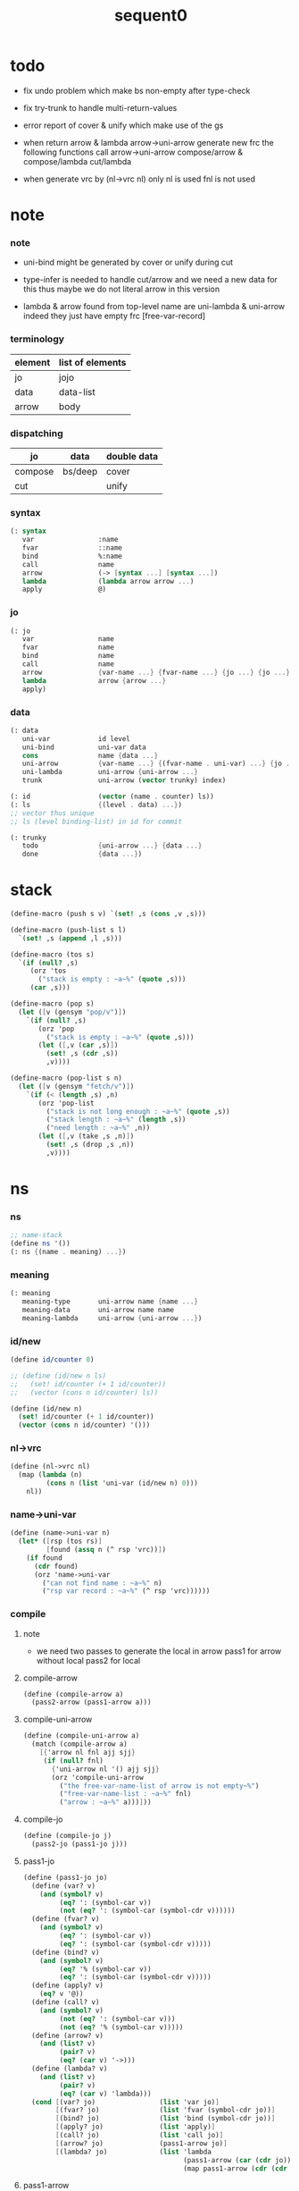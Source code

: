 #+PROPERTY: tangle sequent0.scm
#+title: sequent0

* todo

  - fix undo problem
    which make bs non-empty after type-check

  - fix try-trunk
    to handle multi-return-values

  - error report of cover & unify
    which make use of the gs

  - when return arrow & lambda
    arrow->uni-arrow generate new frc
    the following functions call arrow->uni-arrow
    compose/arrow & compose/lambda
    cut/lambda

  - when generate vrc by (nl->vrc nl)
    only nl is used
    fnl is not used

* note

*** note

    - uni-bind might be generated by cover or unify during cut

    - type-infer is needed to handle cut/arrow
      and we need a new data for this
      thus maybe we do not literal arrow in this version

    - lambda & arrow found from top-level name
      are uni-lambda & uni-arrow indeed
      they just have empty frc [free-var-record]

*** terminology

    | element | list of elements |
    |---------+------------------|
    | jo      | jojo             |
    | data    | data-list        |
    | arrow   | body             |

*** dispatching

    | jo      | data    | double data |
    |---------+---------+-------------|
    | compose | bs/deep | cover       |
    | cut     |         | unify       |

*** syntax

    #+begin_src scheme
    (: syntax
       var                :name
       fvar               ::name
       bind               %:name
       call               name
       arrow              (-> [syntax ...] [syntax ...])
       lambda             (lambda arrow arrow ...)
       apply              @)
    #+end_src

*** jo

    #+begin_src scheme
    (: jo
       var                name
       fvar               name
       bind               name
       call               name
       arrow              {var-name ...} {fvar-name ...} {jo ...} {jo ...}
       lambda             arrow {arrow ...}
       apply)
    #+end_src

*** data

    #+begin_src scheme
    (: data
       uni-var            id level
       uni-bind           uni-var data
       cons               name {data ...}
       uni-arrow          {var-name ...} {(fvar-name . uni-var) ...} {jo ...} {jo ...}
       uni-lambda         uni-arrow {uni-arrow ...}
       trunk              uni-arrow (vector trunky) index)

    (: id                 (vector (name . counter) ls))
    (: ls                 {(level . data) ...})
    ;; vector thus unique
    ;; ls (level binding-list) in id for commit

    (: trunky
       todo               {uni-arrow ...} {data ...}
       done               {data ...})
    #+end_src

* stack

  #+begin_src scheme
  (define-macro (push s v) `(set! ,s (cons ,v ,s)))

  (define-macro (push-list s l)
    `(set! ,s (append ,l ,s)))

  (define-macro (tos s)
    `(if (null? ,s)
       (orz 'tos
         ("stack is empty : ~a~%" (quote ,s)))
       (car ,s)))

  (define-macro (pop s)
    (let ([v (gensym "pop/v")])
      `(if (null? ,s)
         (orz 'pop
           ("stack is empty : ~a~%" (quote ,s)))
         (let ([,v (car ,s)])
           (set! ,s (cdr ,s))
           ,v))))

  (define-macro (pop-list s n)
    (let ([v (gensym "fetch/v")])
      `(if (< (length ,s) ,n)
         (orz 'pop-list
           ("stack is not long enough : ~a~%" (quote ,s))
           ("stack length : ~a~%" (length ,s))
           ("need length : ~a~%" ,n))
         (let ([,v (take ,s ,n)])
           (set! ,s (drop ,s ,n))
           ,v))))
  #+end_src

* ns

*** ns

    #+begin_src scheme
    ;; name-stack
    (define ns '())
    (: ns {(name . meaning) ...})
    #+end_src

*** meaning

    #+begin_src scheme
    (: meaning
       meaning-type       uni-arrow name {name ...}
       meaning-data       uni-arrow name name
       meaning-lambda     uni-arrow {uni-arrow ...})
    #+end_src

*** id/new

    #+begin_src scheme
    (define id/counter 0)

    ;; (define (id/new n ls)
    ;;   (set! id/counter (+ 1 id/counter))
    ;;   (vector (cons n id/counter) ls))

    (define (id/new n)
      (set! id/counter (+ 1 id/counter))
      (vector (cons n id/counter) '()))
    #+end_src

*** nl->vrc

    #+begin_src scheme
    (define (nl->vrc nl)
      (map (lambda (n)
             (cons n (list 'uni-var (id/new n) 0)))
        nl))
    #+end_src

*** name->uni-var

    #+begin_src scheme
    (define (name->uni-var n)
      (let* ([rsp (tos rs)]
             [found (assq n (^ rsp 'vrc))])
        (if found
          (cdr found)
          (orz 'name->uni-var
            ("can not find name : ~a~%" n)
            ("rsp var record : ~a~%" (^ rsp 'vrc))))))
    #+end_src

*** compile

***** note

      - we need two passes to generate the local in arrow
        pass1 for arrow without local
        pass2 for local

***** compile-arrow

      #+begin_src scheme
      (define (compile-arrow a)
        (pass2-arrow (pass1-arrow a)))
      #+end_src

***** compile-uni-arrow

      #+begin_src scheme
      (define (compile-uni-arrow a)
        (match (compile-arrow a)
          [{'arrow nl fnl ajj sjj}
           (if (null? fnl)
             {'uni-arrow nl '() ajj sjj}
             (orz 'compile-uni-arrow
               ("the free-var-name-list of arrow is not empty~%")
               ("free-var-name-list : ~a~%" fnl)
               ("arrow : ~a~%" a)))]))
      #+end_src

***** compile-jo

      #+begin_src scheme
      (define (compile-jo j)
        (pass2-jo (pass1-jo j)))
      #+end_src

***** pass1-jo

      #+begin_src scheme
      (define (pass1-jo jo)
        (define (var? v)
          (and (symbol? v)
               (eq? ': (symbol-car v))
               (not (eq? ': (symbol-car (symbol-cdr v))))))
        (define (fvar? v)
          (and (symbol? v)
               (eq? ': (symbol-car v))
               (eq? ': (symbol-car (symbol-cdr v)))))
        (define (bind? v)
          (and (symbol? v)
               (eq? '% (symbol-car v))
               (eq? ': (symbol-car (symbol-cdr v)))))
        (define (apply? v)
          (eq? v '@))
        (define (call? v)
          (and (symbol? v)
               (not (eq? ': (symbol-car v)))
               (not (eq? '% (symbol-car v)))))
        (define (arrow? v)
          (and (list? v)
               (pair? v)
               (eq? (car v) '->)))
        (define (lambda? v)
          (and (list? v)
               (pair? v)
               (eq? (car v) 'lambda)))
        (cond [(var? jo)                (list 'var jo)]
              [(fvar? jo)               (list 'fvar (symbol-cdr jo))]
              [(bind? jo)               (list 'bind (symbol-cdr jo))]
              [(apply? jo)              (list 'apply)]
              [(call? jo)               (list 'call jo)]
              [(arrow? jo)              (pass1-arrow jo)]
              [(lambda? jo)             (list 'lambda
                                              (pass1-arrow (car (cdr jo)))
                                              (map pass1-arrow (cdr (cdr jo))))]))
      #+end_src

***** pass1-arrow

      #+begin_src scheme
      (define (pass1-arrow a)
        (match a
          [{'-> ac sc}
           {'arrow (map pass1-jo ac) (map pass1-jo sc)}]))
      #+end_src

***** pass2-jo

      #+begin_src scheme
      (define (pass2-jo jo)
        (match jo
          [{'arrow ac sc} (pass2-arrow jo)]
          [{'lambda a al} {'lambda (pass2-arrow a) (map pass2-arrow al)}]
          [__ jo]))
      #+end_src

***** pass2-arrow

      #+begin_src scheme
      (define (pass2-arrow a)
        (match a
          [{'arrow ac sc}
           {'arrow (jojo->var-list (append ac sc))
                   (jojo->fvar-list (append ac sc))
                   (map pass2-jo ac) (map pass2-jo sc)}]))
      #+end_src

***** jojo->var-list

      #+begin_src scheme
      (define (jojo->var-list l)
        (define (one vl n)
          (if (member n vl)
            vl
            (cons n vl)))
        (define (more vl jo)
          (match jo
            [{'var n}         (one vl n)]
            [{'fvar n}        vl]
            [{'bind n}        (one vl n)]
            [{'call n}        vl]
            [{'apply}         vl]
            [{'arrow ac sc}   (loop vl (append ac sc))]
            [{'lambda a al}   (arrow-loop vl (cons a al))]))
        (define (arrow-loop vl l)
          (if (null? l)
            vl
            (match (car l)
              [{'arrow ac sc}
               (arrow-loop (loop vl (append ac sc)) (cdr l))])))
        (define (loop vl l)
          (if (null? l)
            vl
            (loop (more vl (car l)) (cdr l))))
        (loop '() l))
      #+end_src

***** jojo->fvar-list

      #+begin_src scheme
      (define (jojo->fvar-list l)
        (define (one vl n)
          (if (member n vl)
            vl
            (cons n vl)))
        (define (more vl jo)
          (match jo
            [{'var n}         vl]
            [{'fvar n}        (one vl n)]
            [{'bind n}        vl]
            [{'call n}        vl]
            [{'apply}         vl]
            [{'arrow ac sc}   (loop vl (append ac sc))]
            [{'lambda a al}   (arrow-loop vl (cons a al))]))
        (define (arrow-loop vl l)
          (if (null? l)
            vl
            (match (car l)
              [{'arrow ac sc}
               (arrow-loop (loop vl (append ac sc)) (cdr l))])))
        (define (loop vl l)
          (if (null? l)
            vl
            (loop (more vl (car l)) (cdr l))))
        (loop '() l))
      #+end_src

* ds

*** ds

    #+begin_src scheme
    ;; data-stack
    (define ds '())
    (: ds {data ...})
    #+end_src

*** call-with-output-to-new-ds

    #+begin_src scheme
    (define (call-with-output-to-new-ds f)
      (: function -> new-ds)
      (let ([ds-backup ds])
        (set! ds '())
        (f)
        (let ([new-ds ds])
          (set! ds ds-backup)
          new-ds)))
    #+end_src

* bs

*** bs

    #+begin_src scheme
    ;; binding-stack
    (define bs '())
    (: bs {(id . ls) ...})
    #+end_src

*** bs/commit & id/commit

    #+begin_src scheme
    (define (bs/commit)
      (define (recur bs0)
        (cond [(equal? '(commit-point) (car bs0))
               (set! bs (cdr bs0))]
              [else
               (let ([id (car (car bs0))]
                     [ls (cdr (car bs0))])
                 (id/commit id ls)
                 (recur (cdr bs0)))]))
      (recur bs))

    (define (id/commit id ls)
      (: id ls -> id [with effect on id])
      (let ()
        (vector-set! id 1 (append ls (vector-ref id 1)))
        id))
    #+end_src

*** bs/extend & bs/extend-up

    #+begin_src scheme
    (define (bs/extend uv d)
      (: uni-var data -> !)
      (match uv
        [{'uni-var id level}
         (let ([found/ls (assq id bs)])
           (if found/ls
             (set! bs (substitute `(,id . ((,level . ,d) . ,(cdr found/ls)))
                                  (lambda (pair) (eq? (car pair) id))
                                  bs))
             (push bs `(,id . ((,level . ,d))))))]))

    (define (bs/extend-up uv d)
      (: uni-var data -> !)
      (match uv
        [{'uni-var id level}
         (let ([level (+ 1 level)]
               [found/ls (assq id bs)])
           (if found/ls
             (set! bs (substitute `(,id . ((,level . ,d) . ,(cdr found/ls)))
                                  (lambda (pair) (eq? (car pair) id))
                                  bs))
             (push bs `(,id . ((,level . ,d))))))]))

    ;; in compose/var & cut/var
    ;;   extend bs whenever meet a new var
    ;;   this helps commit

    ;; not using ><><><
    (define (bs/extend-new uv d)
      (: uni-var data -> !)
      (match uv
        [{'uni-var id level}
         (push bs `(,id . ((,level . ,d))))]))

    ;; (define (bs/extend-new v d)
    ;;   (: var data -> !)
    ;;   (match v
    ;;     [{'uni-var id level}
    ;;      (let ([found/ls (assq id bs)])
    ;;        (if found/ls
    ;;          (void)
    ;;          (push bs `(,id . ()))))]))
    #+end_src

*** bs/find & bs/find-up

    #+begin_src scheme
    (define (id->ls id)
      (vector-ref id 1))

    (define (bs/find uv)
      (: uni-var -> (or data #f))
      (match uv
        [{'uni-var id level}
         (let* ([found/commit (assq level (id->ls id))])
           (if found/commit
             (cdr found/commit)
             (let* ([found/ls (assq id bs)]
                    [found/bind
                     (if found/ls
                       (assq level (cdr found/ls))
                       #f)])
               (if found/bind
                 (cdr found/bind)
                 #f))))]))

    (define (bs/find-up uv)
      (: uni-var -> (or data #f))
      (match uv
        [{'uni-var id level}
         (let* ([level (+ 1 level)]
                [found/commit (assq level (id->ls id))])
           (if found/commit
             (cdr found/commit)
             (let* ([found/ls (assq id bs)]
                    [found/bind
                     (if found/ls
                       (assq level (cdr found/ls))
                       #f)])
               (if found/bind
                 (cdr found/bind)
                 #f))))]))
    #+end_src

*** bs/walk

    #+begin_src scheme
    (define (bs/walk d)
      (: data -> data)
      (match d
        [{'uni-var id level}
         (let ([found (bs/find d)])
           (if found
             (bs/walk found)
             d))]
        [__ d]))
    #+end_src

*** bs/deep

    #+begin_src scheme
    (define (bs/deep d)
      (: data -> data)
      (let ([d (bs/walk d)])
        (match d
          ;; a uni-var is fresh after bs/walk
          [{'cons n dl}          {'cons n (bs/deep-list dl)}]
          [{'uni-bind uv d}      {'bind (bs/deep uv) (bs/deep d)}]
          [{'trunk t k i}        {'trunk t (bs/deep-trunky k) i}]
          [__                    d])))

    (define (bs/deep-list dl)
      (map (lambda (x) (bs/deep x)) dl))

    (define (bs/deep-trunky k)
      (vector-set!
        k 0
        (match (vector-ref k 0)
          [{'todo al dl} {'todo al (bs/deep-list dl)}]
          [{'done dl}    {'done (bs/deep-list dl)}]))
      k)
    #+end_src

*** uni-var/fresh?

    #+begin_src scheme
    (define (uni-var/fresh? uv)
      (: uni-var -> bool)
      (equal? (bs/walk uv)
              uv))
    #+end_src

*** uni-var/eq?

    #+begin_src scheme
    (define (uni-var/eq? v1 v2)
      (match {v1 v2}
        [{{'uni-var id1 level1} {'uni-var id2 level2}}
         (and (eq? id1 id2)
              (eq? level1 level2))]))
    #+end_src

* rs

*** rs

    #+begin_src scheme
    ;; return-stack
    (define rs '())

    (define (rs/exit) (void))

    (define (rs/next)
      ((^ (tos rs) 'ex)))

    (define rsp-proto
      (new-struct
       (pair-list
        'c      0
        'ex     '(explainer)
        'end    rs/exit
        'vrc    '(var record)
        'jj     '(jojo))))
    #+end_src

*** compose

***** compose

      #+begin_src scheme
      (define (compose)
        (let* ([rsp (pop rs)]
               [c   (^ rsp 'c)]
               [ex  (^ rsp 'ex)]
               [end (^ rsp 'end)]
               [jj  (^ rsp 'jj)])
          (if3 [(>= c (length jj))]
               [(end)]
               [(push rs (% rsp 'c (+ 1 c)))
                (compose/jo (list-ref jj c))
                (rs/next)])))
      #+end_src

***** compose/jo

      #+begin_src scheme
      (define (compose/jo j)
        (case (car j)
          ['var           (compose/var j)]
          ['fvar          (compose/var j)]
          ['bind          (compose/bind j)]
          ['call          (compose/call j)]
          ['arrow         (compose/arrow j)]
          ['lambda        (compose/lambda j)]
          ['apply         (compose/apply j)]))
      #+end_src

***** compose/var

      #+begin_src scheme
      (define (compose/var j)
        ;; (if (uni-var/fresh? j)
        ;;   (bs/extend-new j))
        (let* ([n (match j
                    [{'var n} n]
                    [{'fvar n} n])]
               [uv (name->uni-var n)]
               [d (bs/deep uv)])
          (push ds d)))
      #+end_src

***** compose/bind

      #+begin_src scheme
      (define (compose/bind j)
        (match j
          [{'bind n}
           (let* ([uv (name->uni-var n)]
                  [d (pop ds)])
                  (bs/extend-up uv d)
             (push ds {'uni-bind uv d}))]))
      #+end_src

***** compose/call

      #+begin_src scheme
      (define (compose/call j)
        (match j
          [{'call n}
           (let ([found (assq n ns)])
             (if (not found)
               (orz 'compose/call ("unknow name : ~a~%" n))
               (match (cdr found)
                 [{'meaning-type a n nl}
                  (let ([len (type/input-number a)])
                    (push ds {'cons n (pop-list ds len)}))]
                 [{'meaning-data a n n0}
                  (let ([len (type/input-number a)])
                    (push ds {'cons n (pop-list ds len)}))]
                 [{'meaning-lambda a al}
                  (compose/body a al)])))]))
      #+end_src

***** compose/body

******* compose/body

        #+begin_src scheme
        (: [for the first covering arrow]
           <data-on-the-stack>
           <point>
           (push rs {compose exit <antecedent>})
           <ds/gather>
           (push gs {cover commit <gathered>})
           succ -> commit (<loop>)
           fail -> undo
           (push rs {compose exit <succedent>})
           all fail -> form trunk)

        (define (compose/body t b)
          ;; note that
          ;;   when create-trunk-list
          ;;   it needs to know the type to get input-number & output-number
          (match (compose/try-body b)
            [{sjj vrc}
             (push rs (% rsp-proto
                         'ex   compose
                         'end  rs/exit
                         'vrc  vrc
                         'jj   sjj))
             (rs/next)]
            [#f (let ([dl (pop-list ds (type/input-number t))])
                  (push-list ds (create-trunk-list t b dl)))]))
        #+end_src

******* compose/try-body

        #+begin_src scheme
        (define (compose/try-body b)
          (: body -> (or #f {sjj vrc}))
          ;; return #f on fail
          ;; return sjj on success with commit
          (match b
            [{} #f]
            [({'uni-arrow nl fnl ajj sjj} . r)
             (let* ([vrc (nl->vrc nl)]
                    [ds0 ds]
                    [bs0 bs]
                    [gs0 gs])
               (let* ([dl1 (call-with-output-to-new-ds
                            (lambda ()
                              (push rs (% rsp-proto
                                          'ex   compose
                                          'end  rs/exit
                                          'vrc  vrc
                                          'jj   ajj))
                              (rs/next)))]
                      [dl2 (pop-list ds (length dl1))])
                 (if3 [(push bs '(commit-point))
                       (push gs (% gsp-proto
                                   'ex   cover
                                   'end  bs/commit
                                   'dl+  dl1
                                   'dl-  dl2))
                       (gs/next)]
                      [{sjj vrc}]
                      [(set! ds ds0)
                       (set! bs bs0)
                       (set! gs gs0)
                       (compose/try-body r)])))]))
        #+end_src

******* create-trunk-list

        #+begin_src scheme
        (define (create-trunk-list t b dl)
          (match #t
            [#t
             (let ([k (vector {'todo b dl})])
               (reverse
                (map (lambda (i) {'trunk t k i})
                  (genlist (type/output-number t)))))]))
        #+end_src

******* type/input-number & type/output-number

        #+begin_src scheme
        (define (type/input-number t)
          (match t
            [{'uni-arrow nl fnl ajj sjj}
             (length (call-with-output-to-new-ds
                      (lambda ()
                        (push rs (% rsp-proto
                                    'ex   compose
                                    'end  rs/exit
                                    'vrc  (nl->vrc nl)
                                    'jj  ajj))
                        (rs/next))))]))

        (define (type/output-number t)
          (match t
            [{'uni-arrow nl fnl ajj sjj}
             (length (call-with-output-to-new-ds
                      (lambda ()
                        (push rs (% rsp-proto
                                    'ex   compose
                                    'end  rs/exit
                                    'vrc  (nl->vrc nl)
                                    'jj  sjj))
                        (rs/next))))]))
        #+end_src

***** ><>< arrow->uni-arrow

      - ><><>< 先不處理 fvar

      #+begin_src scheme
      (define (arrow->uni-arrow a)
        (match a
          [{'arrow nl fnl ajj sjj}
           {'uni-arrow nl fnl ajj sjj}]))
      #+end_src

***** compose/arrow

      #+begin_src scheme
      (define (compose/arrow j)
        (push ds (arrow->uni-arrow j)))
      #+end_src

***** compose/lambda

      #+begin_src scheme
      (define (compose/lambda j)
        (match j
          [{'lambda a al}
           (push ds {'uni-lambda (arrow->uni-arrow a)
                                 (map arrow->uni-arrow al)})]))
      #+end_src

***** compose/apply

      #+begin_src scheme
      (define (compose/apply j)
        (let ([d (bs/walk (pop ds))])
          (match d
            [{'uni-lambda t b}
             (compose/body t b)]
            [__
             (orz 'compose/apply
               ("compose/apply can not apply data~%")
               ("data : ~a~%" d)
               ("jo : ~a~%" j))])))
      #+end_src

*** cut

***** cut

      #+begin_src scheme
      (define (cut)
        (let* ([rsp (pop rs)]
               [c   (^ rsp 'c)]
               [ex  (^ rsp 'ex)]
               [end (^ rsp 'end)]
               [jj  (^ rsp 'jj)])
          (if3 [(>= c (length jj))]
               [(end)]
               [(push rs (% rsp 'c (+ 1 c)))
                (cut/jo (list-ref jj c))
                (rs/next)])))
      #+end_src

***** cut/jo

      #+begin_src scheme
      (define (cut/jo j)
        (case (car j)
          ['var           (cut/var j)]
          ['fvar          (cut/var j)]
          ['bind          (cut/bind j)]
          ['call          (cut/call j)]
          ['arrow         (cut/arrow j)]
          ['lambda        (cut/lambda j)]
          ['apply         (cut/apply j)]))
      #+end_src

***** cut/var

      #+begin_src scheme
      (define (cut/var j)
        ;; (if (uni-var/fresh? j)
        ;;   (bs/extend-new j))
        (let* ([n (match j
                    [{'var n} n]
                    [{'fvar n} n])]
               [uv (name->uni-var n)]
               [d (bs/deep uv)])
          (let ([found-d (bs/find-up uv)])
            (if found-d
              (push ds found-d)
              (match uv
                [{'uni-var id level}
                 (push ds {'uni-var id (+ 1 level)})])))))
      #+end_src

***** cut/bind

      #+begin_src scheme
      (define (cut/bind j)
        (orz 'cut/bind
          ("bind can not occur in type-arrow~%")
          ("bind : ~a~%" j)))
      #+end_src

***** cut/call

      #+begin_src scheme
      (define (cut/call j)
        (match j
          [{'call n}
           (let ([found (assq n ns)])
             (if (not found)
               (orz 'cut/call
                 ("unknow name : ~a~%" n))
               (match (cdr found)
                 [{'meaning-type a n nl} (cut/type a)]
                 [{'meaning-data a n n0} (cut/type a)]
                 [{'meaning-lambda a al} (cut/type a)])))]))
      #+end_src

***** cut/type

      #+begin_src scheme
      (define (cut/type a)
        (match a
          [{'uni-arrow nl fnl ajj sjj}
           (let* ([vrc (nl->vrc nl)]
                  [dl1 (call-with-output-to-new-ds
                        (lambda ()
                          (push rs (% rsp-proto
                                      'ex   compose
                                      'end  rs/exit
                                      'vrc  vrc
                                      'jj   ajj))
                          (rs/next)))]
                  [dl2 (pop-list ds (length dl1))])
             (if3 [(push bs '(commit-point))
                   (push gs (% gsp-proto
                               'ex   unify
                               'end  bs/commit
                               'dl+  dl1
                               'dl-  dl2))
                   (gs/next)]
                  [(push rs (% rsp-proto
                               'ex   compose
                               'end  rs/exit
                               'vrc  vrc
                               'jj  sjj))
                   (rs/next)]
                  [(orz 'cut/type
                     ("fail on unify~%"))]))]))
      #+end_src

***** cut/arrow

      #+begin_src scheme
      (define (cut/arrow j)
        (orz 'cut/arrow
          ("arrow can not occur in type-arrow~%")
          ("arrow : ~a~%" j)))
      #+end_src

***** cut/lambda

      - lambda -> arrow

      #+begin_src scheme
      (define (cut/lambda j)
        (match j
          [{'lambda a al}
           (compose/arrow a)]))
      #+end_src

***** ><>< cut/apply

      #+begin_src scheme
      (define (cut/apply j)
        (let ([d (bs/walk (pop ds))])
          (match d
            [{'uni-arrow vnl fvnl ajj sjj}
             (cut/type {'uni-arrow vnl fvnl ajj sjj})]
            [__
             (orz 'cut/apply
               ("cut/apply can not apply data~%")
               ("data : ~a~%" d)
               ("jo : ~a~%" j))])))
      #+end_src

* gs

*** gs

    #+begin_src scheme
    ;; goal-stack
    ;;   binding-stack is to record solution of equations in goal-stack
    (define gs '())

    (define (gs/exit) (void))

    (define (gs/next)
      (: -> bool)
      ((^ (tos gs) 'ex)))

    (define gsp-proto
      (new-struct
       (pair-list
        'c      0
        'ex     '(explainer)
        'end    gs/exit
        'dl+    '(data-list)
        'dl-    '(data-list))))
    #+end_src

*** cover

***** note

      - cover is the poset structure of term-lattice (subsumption-lattice)

      - only recur into data
        but not jo

***** cover

      #+begin_src scheme
      (define (cover)
        (: -> bool)
        (let* ([gsp (pop gs)]
               [c   (^ gsp 'c)]
               [ex  (^ gsp 'ex)]
               [end (^ gsp 'end)]
               [dl1 (^ gsp 'dl+)]
               [dl2 (^ gsp 'dl-)])
          (if3 [(>= c (length dl1))]
               [(end)
                #t]
               [(push gs (% gsp 'c (+ 1 c)))
                (if (cover/data/data (list-ref dl1 c)
                                     (list-ref dl2 c))
                  (gs/next)
                  #f)])))
      #+end_src

***** cover/data/data

      #+begin_src scheme
      ;; - -(cover/data/data
      ;;     (uni-var #((:m . 219) ()) 0)
      ;;     (uni-var #((:m . 211) ()) 0))
      ;; - -#<void>
      (define (cover/data/data d1 d2)
        (: data data -> bool)
        ;; var -walk-> fresh-var
        (let ([d1 (bs/walk d1)]
              [d2 (bs/walk d2)])
          (match {d1 d2}
            ;; ignore the sub-data
            ;;   for it is used by top-level type-check
            [{{'uni-bind uv d} __} (cover/data/data d d2)]
            [{__ {'uni-bind uv d}} (cover/data/data d1 d)]

            ;; var is the hero
            ;; this should pass occur-check
            [{{'uni-var id1 level1} {'uni-var id2 level2}}
             (cond [(uni-var/eq? d1 d2) #t] ;; no self-cover
                   [else (cover/uni-var/data d1 d2)])]

            [{{'trunk t k i} {'uni-var id level}} (cover/trunk/uni-var d1 d2)]
            [{{'uni-var id level} {'trunk t k i}} (cover/uni-var/trunk d1 d2)]

            [{{'uni-var id level} __} (cover/uni-var/data d1 d2)]
            [{__ {'uni-var id level}} #f]
            ;; different from unify/data/data

            ;; cons push gs
            [{{'cons n1 dl1} {'cons n2 dl2}}
             (cond [(eq? n1 n2)
                    (push gs (% gsp-proto
                                'ex cover
                                'end gs/exit
                                'dl+ dl1
                                'dl- dl2))
                    (gs/next)]
                   [else #f])]

            ;; trunk is the tricky part
            ;;   semantic equal is used
            [{{'trunk t1 k1 i1} {'trunk t2 k2 i2}} (cover/trunk/trunk d1 d2)]
            [{{'trunk t k i} __} (cover/trunk/data d1 d2)]
            [{__ {'trunk t k i}} (cover/data/trunk d1 d2)]

            ;; others use syntax equal
            [{__ __} (equal? d1 d2)])))

      ;; ;; the equal? of scheme can handle circle
      ;; (let ([p1 (cons 1 1)]
      ;;       [p2 (cons 1 1)])
      ;;   (set-cdr! p1 p1)
      ;;   (set-cdr! p2 p2)
      ;;   (list p1 p2 (equal? p1 p2)))
      ;; ;; => (#0=(1 . #0#) #1=(1 . #1#) #t)
      #+end_src

***** cover/uni-var/data

      #+begin_src scheme
      (define (cover/uni-var/data uv d)
        (: fresh-uni-var data -> bool)
        ;; no consistent-check
        ;;   because we do not have infer
        (if3 [(occur-check/data uv d)]
             [(bs/extend uv d)
              #t]
             [#f]))
      #+end_src

***** cover/trunk/uni-var

      #+begin_src scheme
      ;; different from unify/data/data
      (define (cover/trunk/uni-var t uv)
        (: trunk fresh-uni-var -> bool)
        (let ([result (try-trunk t)])
          (if result
            (cover/data/data result uv)
            #f)))
      #+end_src

***** cover/uni-var/trunk

      #+begin_src scheme
      (define (cover/uni-var/trunk uv t)
        (: fresh-uni-var trunk -> bool)
        (let ([result (try-trunk t)])
          (if result
            (cover/data/data uv result)
            (cover/uni-var/data uv t))))
      #+end_src

***** cover/trunk/data

      #+begin_src scheme
      (define (cover/trunk/data t d)
        (let ([result (try-trunk t)])
          (if result
            (cover/data/data result d)
            #f)))
      #+end_src

***** cover/data/trunk

      #+begin_src scheme
      (define (cover/data/trunk d t)
        (let ([result (try-trunk t)])
          (if result
            (cover/data/data d result)
            #f)))
      #+end_src

***** cover/trunk/trunk

      #+begin_src scheme
      (define (cover/trunk/trunk t1 t2)
        (let ([result1 (try-trunk t1)]
              [result2 (try-trunk t2)])
          (cond [result1 (cover/data/trunk result1 t2)]
                [result2 (cover/trunk/data t1 result2)]
                [else
                 ;; when both fail to try-trunk
                 ;;   still have chance to syntax equal
                 (match {t1 t2}
                   [{{'trunk t1 k1 i1} {'trunk t2 k2 i2}}
                    (match {(vector-ref k1 0) (vector-ref k2 0)}
                      [{{'todo b1 dl1} {'todo b2 dl2}}
                       (cond [(equal? {t1 i1 b1} {t2 i2 b2})
                              (push gs (% gsp-proto
                                          'ex cover
                                          'end gs/exit
                                          'dl+ dl1
                                          'dl- dl2))
                              (gs/next)]
                             [else #f])])])])))
      #+end_src

*** unify

***** note

      - almost the same code as cover

      - this is the meet (greatest lower bound) operation of term-lattice

      - first order syntactic unification

      - for unify/trunk
        first syntactic unification is tried
        if it fail
        semantic unification is used

      - except for unify/trunk/data
        semantic unification (unification modulo theory) is tried
        (try trunk -> redex)
        (computation can occur in type-check)

      - no substitutional equality
        (no second order semantic unification)
        (but can use proved '=' to get explicit substitutional equality)

***** unify

      #+begin_src scheme
      (define (unify)
        (: -> bool)
        (let* ([gsp (pop gs)]
               [c   (^ gsp 'c)]
               [ex  (^ gsp 'ex)]
               [end (^ gsp 'end)]
               [dl1 (^ gsp 'dl+)]
               [dl2 (^ gsp 'dl-)])
          (if3 [(>= c (length dl1))]
               [(end)
                #t]
               [(push gs (% gsp 'c (+ 1 c)))
                (if (unify/data/data (list-ref dl1 c)
                                     (list-ref dl2 c))
                  (gs/next)
                  #f)])))
      #+end_src

***** unify/data/data

      #+begin_src scheme
      (define (unify/data/data d1 d2)
        (: data data -> bool)
        ;; var -walk-> fresh-var
        (let ([d1 (bs/walk d1)]
              [d2 (bs/walk d2)])
          (match {d1 d2}
            ;; ignore the sub-data
            ;;   for it is used by top-level type-check
            [{{'uni-bind uv d} __} (unify/data/data d d2)]
            [{__ {'uni-bind uv d}} (unify/data/data d1 d)]

            ;; var is the hero
            ;; this should pass occur-check
            [{{'uni-var id1 level1} {'uni-var id2 level2}}
             (cond [(uni-var/eq? d1 d2) #t] ;; no self-unify
                   [else (unify/uni-var/data d1 d2)])]

            [{{'trunk t k i} {'uni-var id level}} (unify/trunk/uni-var d1 d2)]
            [{{'uni-var id level} {'trunk t k i}} (unify/uni-var/trunk d1 d2)]

            [{{'uni-var id level} __} (unify/uni-var/data d1 d2)]
            [{__ {'uni-var id level}} (unify/uni-var/data d2 d1)]

            ;; cons push gs
            [{{'cons n1 dl1} {'cons n2 dl2}}
             (cond [(eq? n1 n2)
                    (push gs (% gsp-proto
                                'ex unify
                                'end gs/exit
                                'dl+ dl1
                                'dl- dl2))
                    (gs/next)]
                   [else #f])]

            ;; trunk is the tricky part
            ;;   semantic equal is used
            [{{'trunk t1 k1 i1} {'trunk t2 k2 i2}} (unify/trunk/trunk d1 d2)]
            [{{'trunk t k i} __} (unify/trunk/data d1 d2)]
            [{__ {'trunk t k i}} (unify/data/trunk d1 d2)]

            ;; others use syntax equal
            [{__ __} (equal? d1 d2)])))

      ;; ;; the equal? of scheme can handle circle
      ;; (let ([p1 (cons 1 1)]
      ;;       [p2 (cons 1 1)])
      ;;   (set-cdr! p1 p1)
      ;;   (set-cdr! p2 p2)
      ;;   (list p1 p2 (equal? p1 p2)))
      ;; ;; => (#0=(1 . #0#) #1=(1 . #1#) #t)
      #+end_src

***** unify/uni-var/data

      #+begin_src scheme
      (define (unify/uni-var/data uv d)
        (: fresh-var data -> bool)
        ;; no consistent-check
        ;;   because we do not have infer
        (if (occur-check/data uv d)
          (bs/extend uv d)
          #f))
      #+end_src

***** unify/trunk/uni-var

      #+begin_src scheme
      ;; different from unify/data/data
      (define (unify/trunk/uni-var t uv)
        (: trunk fresh-uni-var -> bool)
        (let ([result (try-trunk t)])
          (if result
            (unify/data/data result uv)
            (unify/data/uni-var t uv))))
      #+end_src

***** unify/uni-var/trunk

      #+begin_src scheme
      (define (unify/uni-var/trunk uv t)
        (: fresh-uni-var trunk -> bool)
        (let ([result (try-trunk t)])
          (if result
            (unify/data/data uv result)
            (unify/uni-var/data uv t))))
      #+end_src

***** unify/trunk/data

      #+begin_src scheme
      (define (unify/trunk/data t d)
        (let ([result (try-trunk t)])
          (if result
            (unify/data/data result d)
            #f)))
      #+end_src

***** unify/data/trunk

      #+begin_src scheme
      (define (unify/data/trunk d t)
        (let ([result (try-trunk t)])
          (if result
            (unify/data/data d result)
            #f)))
      #+end_src

***** unify/trunk/trunk

      #+begin_src scheme
      (define (unify/trunk/trunk t1 t2)
        (let ([result1 (try-trunk t1)]
              [result2 (try-trunk t2)])
          (cond [result1 (unify/data/trunk result1 t2)]
                [result2 (unify/trunk/data t1 result2)]
                [else
                 ;; when both fail to try-trunk
                 ;;   still have chance to syntax equal
                 (match {t1 t2}
                   [{{'trunk t1 k1 i1} {'trunk t2 k2 i2}}
                    (match {(vector-ref k1 0) (vector-ref k2 0)}
                      [{{'todo b1 dl1} {'todo b2 dl2}}
                       (cond [(equal? {t1 i1 b1} {t2 i2 b2})
                              (push gs (% gsp-proto
                                          'ex unify
                                          'end gs/exit
                                          'dl+ dl1
                                          'dl- dl2))
                              (gs/next)]
                             [else #f])])])])))
      #+end_src

*** ><>< try-trunk

    #+begin_src scheme
    (define (try-trunk t)
      (: trunk -> (or #f data))
      (match t
        [{'trunk a k i}
         (match (vector-ref k 0)
           [{'done dl} (list-ref dl i)]
           [{'todo b dl}
            (push-list ds dl)
            (compose/body a b)
            (let ([result (pop ds)])
              (if (equal? result t)
                #f
                result))])]))
    #+end_src

*** occur-check

***** occur-check/data

      #+begin_src scheme
      (define (occur-check/data uv d)
        (: fresh-uni-var data -> bool)
        (match (bs/deep d)
          [{'uni-var id level} (not (uni-var/eq? uv d))]
          [{'cons n dl}        (occur-check/data-list uv dl)]
          [{'uni-bind v d}     (occur-check/data-list uv {v d})]
          [{'trunk t k i}      (occur-check/trunk uv d)]
          [__                  #t]))
      #+end_src

***** occur-check/data-list

      #+begin_src scheme
      (define (occur-check/data-list uv dl)
        (: fresh-uni-var {data ...} -> bool)
        (match dl
          [{} #t]
          [(d . r)
           (if (occur-check/data uv d)
             (occur-check/data-list uv r)
             #f)]))
      #+end_src

***** occur-check/trunk

      #+begin_src scheme
      (define (occur-check/trunk uv t)
        (: fresh-uni-var trunk -> bool)
        (match t
          [{'trunk t k i}
           (match (vector-ref k 0)
             [{'todo b dl} (occur-check/data-list uv dl)]
             [{'done dl}   (occur-check/data-list uv dl)])]))
      #+end_src

* top

*** def

***** note

      - definers use the interface of compiler
        compile-arrow for def
        compile-jo for run

***** runtime flag

      #+begin_src scheme
      (define print-define-flag #f)
      (define (print-define+) (set! print-define-flag #t))
      (define (print-define-) (set! print-define-flag #f))

      (define type-check-flag #f)
      (define (type-check+) (set! type-check-flag #t))
      (define (type-check-) (set! type-check-flag #f))
      #+end_src

***** def

      #+begin_src scheme
      (define-macro (def name body)
        `($def (quote ,name) (quote ,body)))

      (define ($def name body)
        (let ([key (car body)])
          ((find-key key) name body)))

      (define key-record '())

      (define (new-key key fun)
        (set! key-record
              (cons (cons key fun)
                    key-record)))

      (define (find-key key)
        (let ([found (assq key key-record)])
          (if found
            (cdr found)
            (orz 'find-key
              ("can not find key : ~a~%" key)))))
      #+end_src

***** def-lambda

      #+begin_src scheme
      (define (def-lambda n body)
        (let* ([a (compile-uni-arrow (cadr body))]
               [al (map compile-uni-arrow (cddr body))]
               [meaning (list 'meaning-lambda a al)])
          (push ns (cons n meaning))
          (if type-check-flag
            (type-check a al))
          (if print-define-flag
            (let ()
              (display "\n")
              (display "<def-lambda>\n")
              (display ":name: ") (display n) (display "\n")
              (display ":meaning:\n")
              (display meaning) (display "\n")
              (display "</def-lambda>\n")
              (display "\n")))))

      (new-key 'lambda def-lambda)
      #+end_src

***** def-type & def-data

      - no type checking on def-type and def-data

      #+begin_src scheme
      (define (def-type n body)
        (let* ([a (compile-uni-arrow (cadr body))]
               [pl (apply pair-list (cddr body))]
               [nl (map car pl)]
               [meaning (list 'meaning-type a n nl)])
          (push ns (cons n meaning ))
          (if print-define-flag
            (let ()
              (display "\n")
              (display "<def-type>\n")
              (display ":name: ") (display n) (display "\n")
              (display ":meaning:\n")
              (display meaning) (display "\n")
              (display "</def-type>\n")
              (display "\n")))
          (for-each (lambda (p) (def-data n p))
                    pl)))

      (new-key 'type def-type)

      (define (def-data n0 p)
        (let* ([n (car p)]
               [a (compile-uni-arrow (cdr p))]
               [meaning (list 'meaning-data a n n0)])
          (push ns (cons n meaning))
          (if print-define-flag
            (let ()
              (display "\n")
              (display "<def-data>\n")
              (display ":name: ") (display n) (display "\n")
              (display ":meaning:\n")
              (display meaning) (display "\n")
              (display "</def-data>\n")
              (display "\n")))))
      #+end_src

*** run

***** run

      #+begin_src scheme
      (define-macro (run . s)
        `($run (quote ,s)))

      (define ($run s)
        (for-each compose/jo (map compile-jo s))
        (print-ds))
      #+end_src

***** print-data

      #+begin_src scheme
      (define (print-data d)
        (match d
          [('uni-var . __)
           (cat ("~a " d))]
          [('uni-bind . __)
           (cat ("~a " d))]
          [{'cons n dl}
           (if3 [(null? dl)]
                [(cat ("~a " n))]
                [(cat ("[ ~a " n))
                 (map print-data dl)
                 (cat ("] "))])]
          [('uni-arrow . __)
           (cat ("~a " d))]
          [('uni-lambda . __)
           (cat ("~a " d))]
          [('trunk . __)
           (cat ("~a " d))]))
      #+end_src

***** print-ds

      #+begin_src scheme
      (define (print-ds)
        (map print-data ds)
        (display "\n")
        (void))
      #+end_src

***** print-env

      #+begin_src scheme
      (define (print-env)
        (cat ("ds :: ")) (print-ds) (cat ("~%"))
        (cat ("rs :: ~a~%" rs)
             ("bs :: ~a~%" bs)
             ("gs :: ~a~%" gs)))
      #+end_src

*** ><><>< type-check

    #+begin_src scheme
    (define (type-check ta al)
      (: uni-arrow {uni-arrow ...} -> bool)
      (match ta
        [('uni-arrow . __)
         (for-each (lambda (a) (type-check/arrow ta a))
                   al)]
        [__ (orz 'type-check
              ("type of function must be arrow~%")
              ("type : ~a~%" ta))]))

    (define (type-check/arrow ta a)
      (: type-arrow arrow -> bool)
      (match {ta a}
        [{{'uni-arrow tnl rfrc tajj tsjj}
          {'uni-arrow nl frc ajj sjj}}
         (let* ([tvrc (nl->vrc tnl)]
                [vrc (nl->vrc nl)]
                [dl-tajj (call-with-output-to-new-ds
                          (lambda ()
                            (push rs (% rsp-proto
                                        'ex  compose
                                        'vrc tvrc
                                        'jj  tajj))
                            (rs/next)))]
                [dl-ajj (call-with-output-to-new-ds
                         (lambda ()
                           (push rs (% rsp-proto
                                       'ex  cut
                                       'vrc vrc
                                       'jj  ajj))
                           (rs/next)))]
                [dl-tsjj (call-with-output-to-new-ds
                          (lambda ()
                            (push rs (% rsp-proto
                                        'ex  compose
                                        'vrc tvrc
                                        'jj  tsjj))
                            (rs/next)))]
                [dl-sjj (call-with-output-to-new-ds
                         (lambda ()
                           (push rs (% rsp-proto
                                       'ex  cut
                                       'vrc vrc
                                       'jj  sjj))
                           (rs/next)))])
           (: ><><><
              in lack of bind-unify
              (push rs {compose <type-antecedent>})
              (push rs {compose <antecedent>})
              (push gs {bind-unify <gathered>}))
           (if3 [(push gs (% gsp-proto
                             'ex     unify
                             'dl+    dl-ajj
                             'dl-    dl-tajj))
                 (gs/next)]
                [(if3 [(push gs (% gsp-proto
                                   'ex     cover
                                   'dl+    dl-sjj
                                   'dl-    dl-tsjj))
                       (gs/next)]
                      [(: ><><><
                          in lack of undo on success)
                       #t]
                      [(orz 'type-check/arrow
                         ("cover fail~%")
                         ("tsjj : ~a~%" tsjj)
                         ("dl-tsjj : ~a~%" dl-tsjj)
                         ("sjj : ~a~%" sjj)
                         ("dl-sjj : ~a~%" dl-sjj))])]
                [(orz 'type-check/arrow
                   ("unify fail~%")
                   ("tajj : ~a~%" tajj)
                   ("dl-tajj : ~a~%" dl-tajj)
                   ("ajj : ~a~%" ajj)
                   ("ajj : ~a~%" dl-ajj))]))]))
    #+end_src
